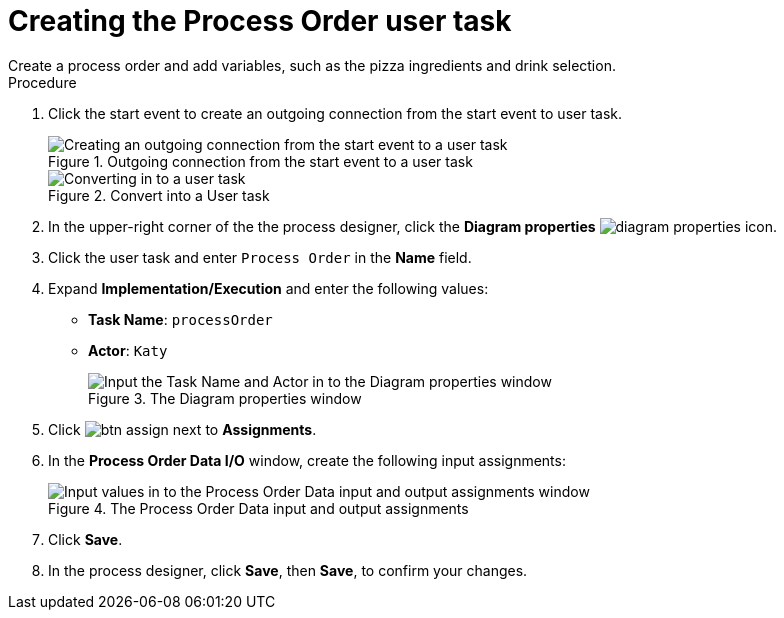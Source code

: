 [id='pizza_order_task']

= Creating the Process Order user task
Create a process order and add variables, such as the pizza ingredients and drink selection.

.Procedure
. Click the start event to create an outgoing connection from the start event to user task.
+
.Outgoing connection from the start event to a user task
image::create-task2.png[Creating an outgoing connection from the start event to a user task]

+
.Convert into a User task
image::user_task2.png[Converting in to a user task]

. In the upper-right corner of the the process designer, click the *Diagram properties* image:diagram_properties.png[] icon.
. Click the user task and enter `Process Order` in the *Name* field.
. Expand *Implementation/Execution* and enter the following values:
+
* *Task Name*: `processOrder`
* *Actor*: `Katy`
+
.The Diagram properties window
image::confirm-vals.png[Input the Task Name and Actor in to the Diagram properties window]

. Click image:btn_assign.png[] next to *Assignments*.
. In the *Process Order Data I/O* window, create the following input assignments:
+
.The Process Order Data input and output assignments
image::val-data-io2.png[Input values in to the Process Order Data input and output assignments window]

. Click *Save*.
. In the process designer, click *Save*, then *Save*, to confirm your changes.
